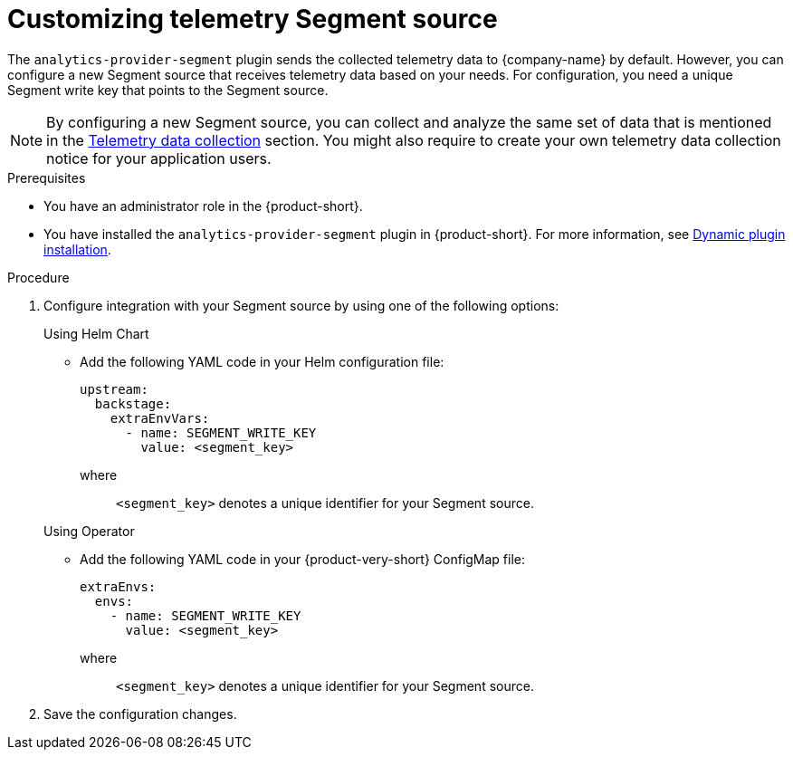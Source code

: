 [id='customizing-telemetry-segment_{context}']
= Customizing telemetry Segment source


The `analytics-provider-segment` plugin sends the collected telemetry data to {company-name} by default. However, you can configure a new Segment source that receives telemetry data based on your needs. For configuration, you need a unique Segment write key that points to the Segment source.

[NOTE]
====
By configuring a new Segment source, you can collect and analyze the same set of data that is mentioned in the link:{LinkAdminGuide}#assembly-rhdh-telemetry_admin-rhdh[Telemetry data collection] section. You might also require to create your own telemetry data collection notice for your application users.
====

.Prerequisites
* You have an administrator role in the {product-short}.
* You have installed the `analytics-provider-segment` plugin in {product-short}. For more information, see link:{LinkAdminGuide}#rhdh-installing-dynamic-plugins[Dynamic plugin installation].

.Procedure

. Configure integration with your Segment source by using one of the following options:
+
.Using Helm Chart

* Add the following YAML code in your Helm configuration file:
+
[source,yaml]
----
upstream:
  backstage:
    extraEnvVars:
      - name: SEGMENT_WRITE_KEY
        value: <segment_key>
----
+
where::
`<segment_key>` denotes a unique identifier for your Segment source. 

+
.Using Operator

* Add the following YAML code in your {product-very-short} ConfigMap file:
+
[source,yaml]
----
extraEnvs:
  envs:
    - name: SEGMENT_WRITE_KEY
      value: <segment_key>
----
+
where::
`<segment_key>` denotes a unique identifier for your Segment source. 

. Save the configuration changes.

